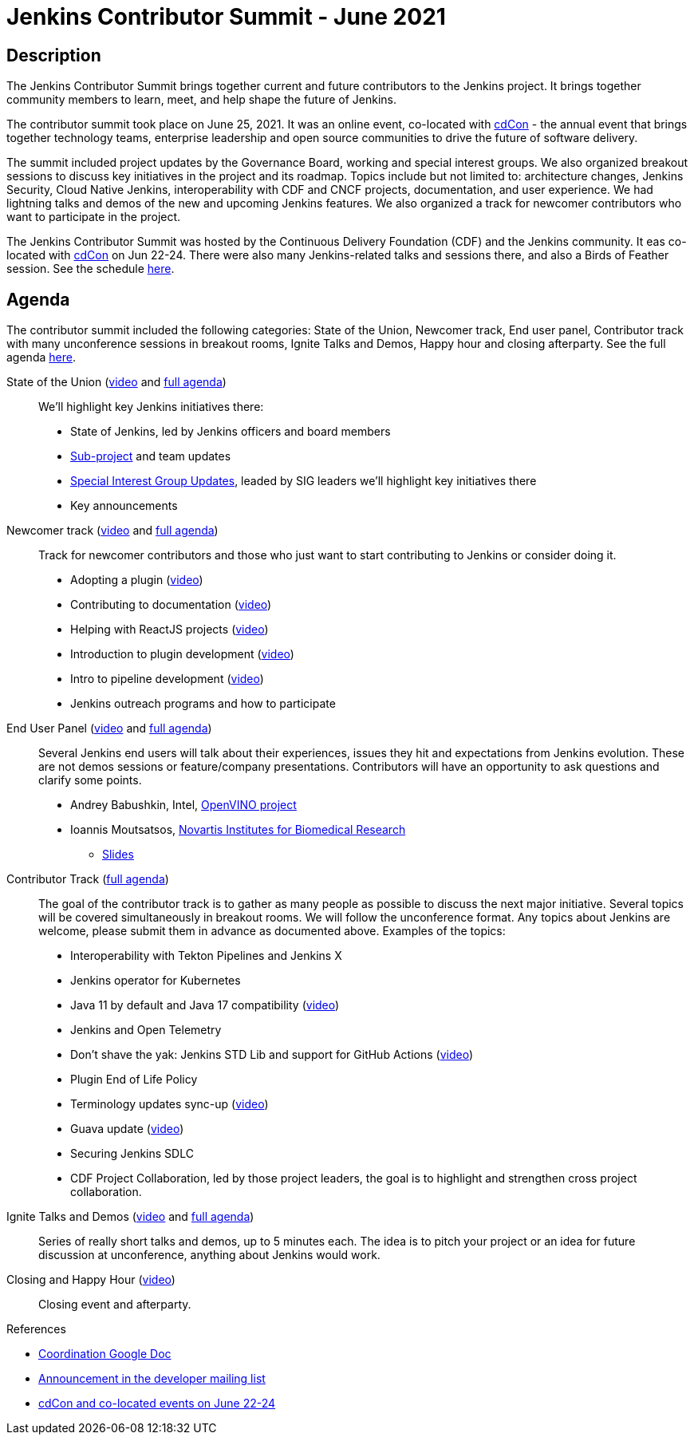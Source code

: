 = Jenkins Contributor Summit - June 2021

== Description

The Jenkins Contributor Summit brings together current and future contributors to the Jenkins project. 
It brings together community members to learn, meet, and help shape the future of Jenkins.

The contributor summit took place on June 25, 2021.
It was an online event,
co-located with link:https://events.linuxfoundation.org/cdcon/[cdCon] - 
the annual event that brings together technology teams, enterprise leadership and open source communities to drive the future of software delivery.

The summit included project updates by the Governance Board, working and special interest groups.
We also organized breakout sessions to discuss key initiatives in the project and its roadmap.
Topics include but not limited to:
architecture changes, Jenkins Security, Cloud Native Jenkins, interoperability with CDF and CNCF projects, documentation, and user experience.
We had lightning talks and demos of the new and upcoming Jenkins features.
We also organized a track for newcomer contributors who want to participate in the project.

The Jenkins Contributor Summit was hosted by the Continuous Delivery Foundation (CDF) and the Jenkins community.
It eas co-located with link:https://events.linuxfoundation.org/cdcon/[cdCon] on Jun 22-24.
There were also many Jenkins-related talks and sessions there, and also a Birds of Feather session.
See the schedule link:https://events.linuxfoundation.org/cdcon/[here].

== Agenda

The contributor summit included the following categories:
State of the Union,
Newcomer track,
End user panel,
Contributor track with many unconference sessions in breakout rooms,
Ignite Talks and Demos,
Happy hour and closing afterparty.
See the full agenda link:https://docs.google.com/document/d/1JVbWudREipEF5UJn-bBRU5QIjKf8mzFP9iFdwWbgFB0/edit?usp=sharing[here].

State of the Union (link:https://youtu.be/6C3duYKlv9w[video] and link:https://docs.google.com/document/d/1JVbWudREipEF5UJn-bBRU5QIjKf8mzFP9iFdwWbgFB0/edit#heading=h.yr8hzyrsugsl[full agenda])::
anchor:state-of-the-union[]We’ll highlight key Jenkins initiatives there:
* State of Jenkins, led by Jenkins officers and board members
* xref:projects:ROOT:index.adoc[Sub-project] and team updates
* xref:sigs:ROOT:index.adoc[Special Interest Group Updates], leaded by SIG leaders we’ll highlight key initiatives there
* Key announcements

Newcomer track (link:https://youtu.be/xDFZkwN1VzE[video] and link:https://docs.google.com/document/d/1JVbWudREipEF5UJn-bBRU5QIjKf8mzFP9iFdwWbgFB0/edit#heading=h.gio4cq5e5ntv[full agenda])::
anchor:newcomer-track[]Track for newcomer contributors and those who just want to start contributing to Jenkins or consider doing it.

* Adopting a plugin (link:https://youtu.be/kYCk0Cc3eO0[video])
* Contributing to documentation (link:https://youtu.be/BBjDBsVtYDg[video])
* Helping with ReactJS projects (link:https://youtu.be/hbyqZWlEzy0[video])
* Introduction to plugin development (link:https://youtu.be/gcOo0viI1gw[video])
* Intro to pipeline development (link:https://youtu.be/KKapJDehVM4?t=2896[video])
* Jenkins outreach programs and how to participate

End User Panel (link:https://youtu.be/WyH_XOpG_uQ[video] and link:https://docs.google.com/document/d/1JVbWudREipEF5UJn-bBRU5QIjKf8mzFP9iFdwWbgFB0/edit#heading=h.vb3p33as4hwl[full agenda])::
anchor:end-user-panel[]Several Jenkins end users will talk about their experiences, issues they hit and expectations from Jenkins evolution.
These are not demos sessions or feature/company presentations.
Contributors will have an opportunity to ask questions and clarify some points.

* Andrey Babushkin, Intel, link:https://docs.openvinotoolkit.org/latest/index.html[OpenVINO project] 
* Ioannis Moutsatsos, link:https://www.novartis.com/our-science/novartis-institutes-biomedical-research[Novartis Institutes for Biomedical Research] 
** link:https://docs.google.com/presentation/d/18nJ7ViAWSK17n27h4IHhG9wvQpa5oes2t00qdRw8n0k/edit?usp=sharing[Slides]


Contributor Track (link:https://docs.google.com/document/d/1JVbWudREipEF5UJn-bBRU5QIjKf8mzFP9iFdwWbgFB0/edit#heading=h.ekkv6qocz7b1[full agenda]):: 
anchor:contributor-track[]The goal of the contributor track is to gather as many people as possible to discuss the next major initiative.
Several topics will be covered simultaneously in breakout rooms.
We will follow the unconference format.
Any topics about Jenkins are welcome, please submit them in advance as documented above.
Examples of the  topics: 

* Interoperability with Tekton Pipelines and Jenkins X
* Jenkins operator for Kubernetes
* Java 11 by default and Java 17 compatibility (link:https://youtu.be/Hger_BTp3D0[video])
* Jenkins and Open Telemetry
* Don’t shave the yak: Jenkins STD Lib and support for GitHub Actions (link:https://youtu.be/H9SVZxolFOs[video])

* Plugin End of Life Policy
* Terminology updates sync-up (link:https://youtu.be/ECPHGJWZBCo[video])
* Guava update (link:https://youtu.be/qVV_h9kY8HI[video])
* Securing Jenkins SDLC
* CDF Project Collaboration, led by those project leaders, the goal is to highlight and strengthen cross project collaboration.

Ignite Talks and Demos (link:https://youtu.be/tLQiJFKXDrI[video] and link:https://docs.google.com/document/d/1JVbWudREipEF5UJn-bBRU5QIjKf8mzFP9iFdwWbgFB0/edit#heading=h.yofbvfe396v5[full agenda])::
anchor:ignite-talks[]Series of really short talks and demos, up to 5 minutes each.
The idea is to pitch your project or an idea for future discussion at unconference, anything about Jenkins would work.


Closing and Happy Hour (link:https://youtu.be/8SJ4zqd5-cU[video])::
anchor:closing[]Closing event and afterparty.

.References
****
* link:https://docs.google.com/document/d/1JVbWudREipEF5UJn-bBRU5QIjKf8mzFP9iFdwWbgFB0/edit?usp=sharing[Coordination Google Doc]
* link:https://groups.google.com/u/1/g/jenkinsci-dev/c/Tg3_pmHd5dE[Announcement in the developer mailing list]
* link:https://events.linuxfoundation.org/cdcon/[cdCon and co-located events on June 22-24]
****